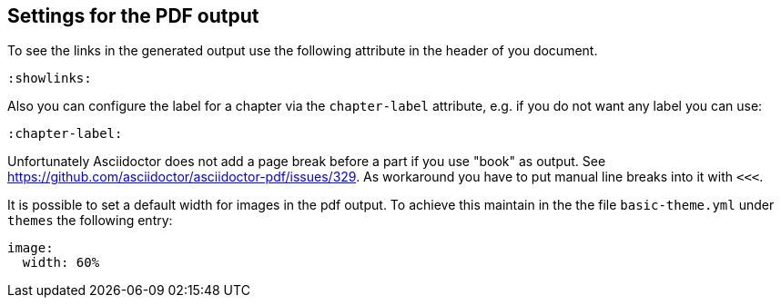 == Settings for the PDF output

To see the links in the generated output use the following attribute in the header of you document.

[source,console]
----
:showlinks:
----

Also you can configure the label for a chapter via the `chapter-label` attribute, e.g. if you do not want any label you can use:

[source,console]
----
:chapter-label:
----

Unfortunately Asciidoctor does not add a page break before a  part if you use "book" as output.
See https://github.com/asciidoctor/asciidoctor-pdf/issues/329.
As workaround you have to put manual line breaks into it with `<<<`.

It is possible to set a default width for images in the pdf output. To achieve this maintain in the the file `basic-theme.yml` under `themes` 
the following entry:

----
image:
  width: 60%
----


